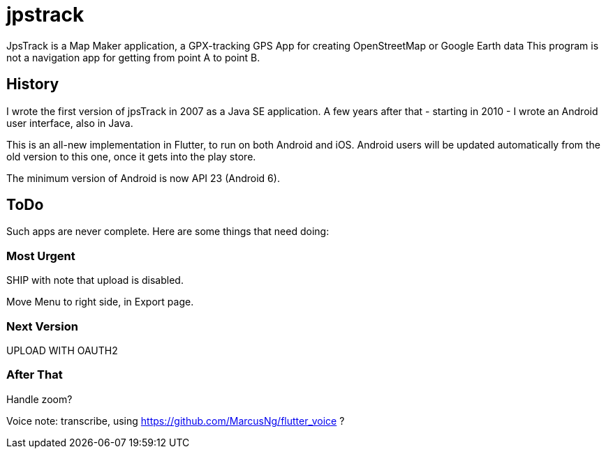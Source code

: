= jpstrack

JpsTrack is a Map Maker application,
a GPX-tracking GPS App for creating OpenStreetMap or Google Earth data
This program is not a navigation app for getting from point A to point B.

== History

I wrote the first version of jpsTrack in 2007 as a Java SE application.
A few years after that - starting in 2010 - I wrote an Android user interface,
also in Java.

This is an all-new implementation in Flutter, to run on both Android and iOS.
Android users will be updated automatically from the old version
to this one, once it gets into the play store.

The minimum version of Android is now API 23 (Android 6).

== ToDo

Such apps are never complete. Here are some things that need doing:

=== Most Urgent

SHIP with note that upload is disabled.

Move Menu to right side, in Export page.

=== Next Version

UPLOAD WITH OAUTH2

=== After That

Handle zoom?

Voice note: transcribe, using https://github.com/MarcusNg/flutter_voice ?

